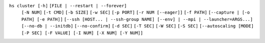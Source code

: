 ``hs cluster [-h]`` ``[FILE | --restart | --forever]``
    ``[-N NUM]`` ``[-t CMD]`` ``[-b SIZE]`` ``[-w SEC]``
    ``[-p PORT]`` ``[-r NUM [--eager]]`` ``[-f PATH]`` ``[--capture | [-o PATH] [-e PATH]]``
    ``[--ssh [HOST... | --ssh-group NAME] [--env] | --mpi | --launcher=ARGS...]``
    ``[--no-db | --initdb]`` ``[--no-confirm]`` ``[-d SEC]`` ``[-T SEC]`` ``[-W SEC]`` ``[-S SEC]``
    ``[--autoscaling [MODE] [-P SEC] [-F VALUE] [-I NUM] [-X NUM] [-Y NUM]]``
